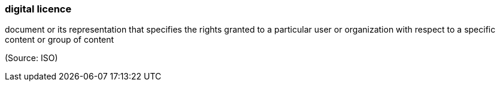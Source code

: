 === digital licence

document or its representation that specifies the rights granted to a particular user or organization with respect to a specific content or group of content

(Source: ISO)


